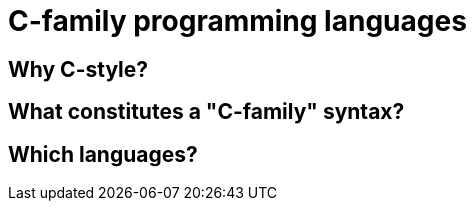 = C-family programming languages

== Why C-style?

== What constitutes a "C-family" syntax?

== Which languages?
